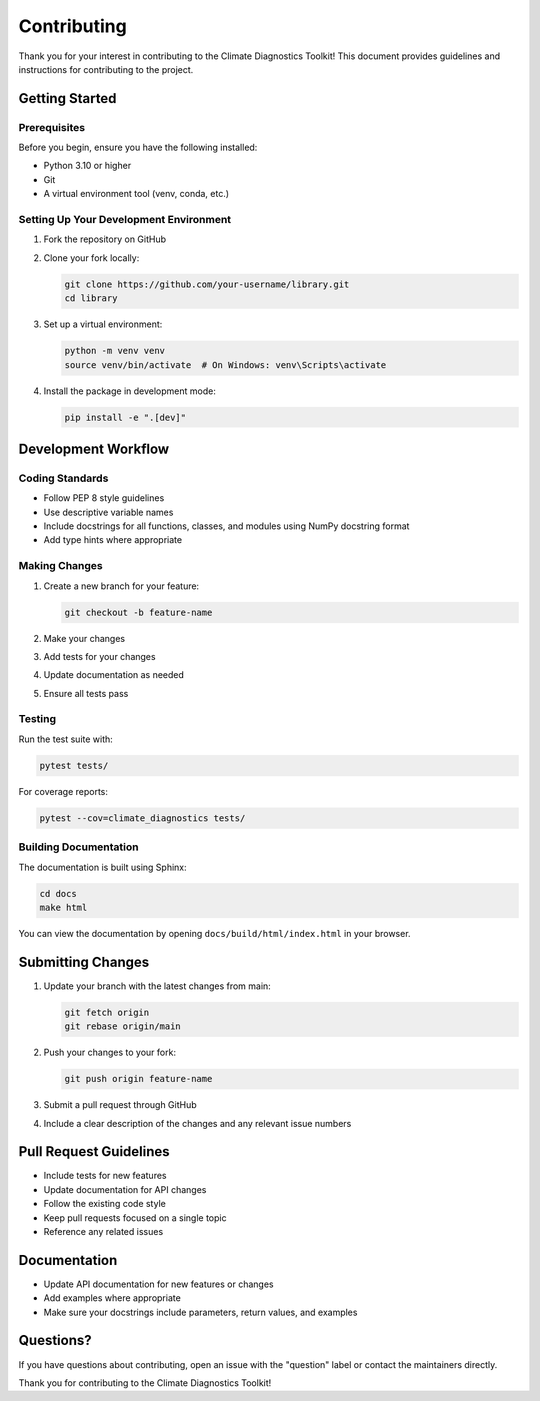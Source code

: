 Contributing
===========

Thank you for your interest in contributing to the Climate Diagnostics Toolkit! This document provides guidelines and instructions for contributing to the project.

Getting Started
--------------

Prerequisites
~~~~~~~~~~~~

Before you begin, ensure you have the following installed:

* Python 3.10 or higher
* Git
* A virtual environment tool (venv, conda, etc.)

Setting Up Your Development Environment
~~~~~~~~~~~~~~~~~~~~~~~~~~~~~~~~~~~~~~

1. Fork the repository on GitHub
2. Clone your fork locally:

   .. code-block:: bash

      git clone https://github.com/your-username/library.git
      cd library

3. Set up a virtual environment:

   .. code-block:: bash

      python -m venv venv
      source venv/bin/activate  # On Windows: venv\Scripts\activate

4. Install the package in development mode:

   .. code-block:: bash

      pip install -e ".[dev]"

Development Workflow
-------------------

Coding Standards
~~~~~~~~~~~~~~~

* Follow PEP 8 style guidelines
* Use descriptive variable names
* Include docstrings for all functions, classes, and modules using NumPy docstring format
* Add type hints where appropriate

Making Changes
~~~~~~~~~~~~~

1. Create a new branch for your feature:

   .. code-block:: bash

      git checkout -b feature-name

2. Make your changes
3. Add tests for your changes
4. Update documentation as needed
5. Ensure all tests pass

Testing
~~~~~~~

Run the test suite with:

.. code-block:: bash

   pytest tests/

For coverage reports:

.. code-block:: bash

   pytest --cov=climate_diagnostics tests/

Building Documentation
~~~~~~~~~~~~~~~~~~~~

The documentation is built using Sphinx:

.. code-block:: bash

   cd docs
   make html

You can view the documentation by opening ``docs/build/html/index.html`` in your browser.

Submitting Changes
-----------------

1. Update your branch with the latest changes from main:

   .. code-block:: bash

      git fetch origin
      git rebase origin/main

2. Push your changes to your fork:

   .. code-block:: bash

      git push origin feature-name

3. Submit a pull request through GitHub
4. Include a clear description of the changes and any relevant issue numbers

Pull Request Guidelines
----------------------

* Include tests for new features
* Update documentation for API changes
* Follow the existing code style
* Keep pull requests focused on a single topic
* Reference any related issues

Documentation
------------

* Update API documentation for new features or changes
* Add examples where appropriate
* Make sure your docstrings include parameters, return values, and examples

Questions?
---------

If you have questions about contributing, open an issue with the "question" label or contact the maintainers directly.

Thank you for contributing to the Climate Diagnostics Toolkit!